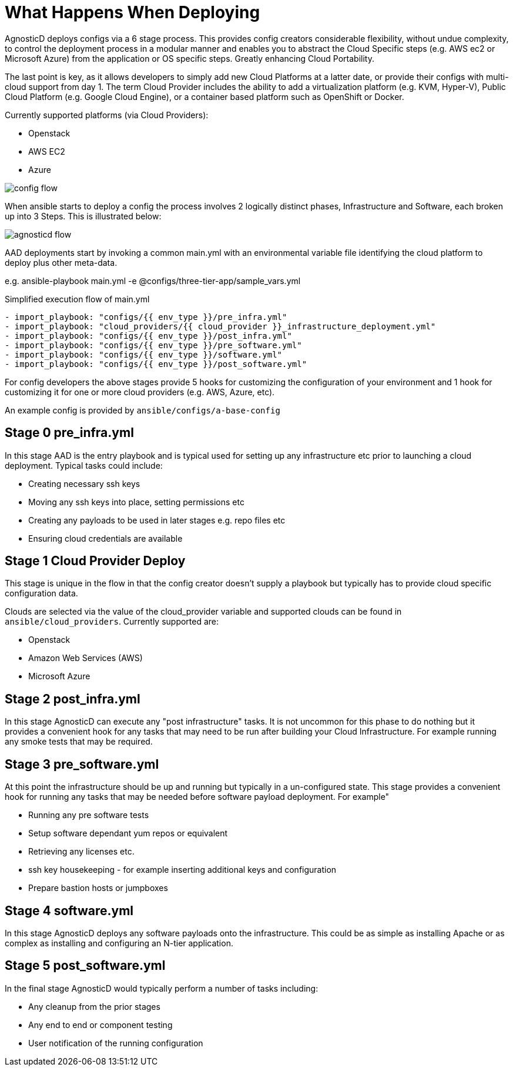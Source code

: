 = What Happens When Deploying

AgnosticD deploys configs via a 6 stage process. This provides config creators considerable flexibility, without undue complexity, to control the deployment process in a modular manner and enables you to abstract the Cloud Specific steps (e.g. AWS ec2 or Microsoft Azure) from the application or OS specific steps. Greatly enhancing Cloud Portability.

The last point is key, as it allows developers to simply add new Cloud Platforms at a latter date, or provide their configs with multi-cloud support from day 1. The term Cloud Provider includes the ability to add a virtualization platform (e.g. KVM, Hyper-V), Public Cloud Platform (e.g. Google Cloud Engine), or a container based platform such as OpenShift or Docker.

Currently supported platforms (via Cloud Providers):

* Openstack
* AWS EC2
* Azure

image:../../images/config-flow.png[]

When ansible starts to deploy a config the process involves 2 logically distinct phases, Infrastructure and Software, each broken up into 3 Steps. This is illustrated below:

image:../../images/agnosticd_flow.png[]

AAD deployments start by invoking a common main.yml with an environmental variable file identifying the cloud platform to deploy plus other meta-data.

e.g. ansible-playbook main.yml -e @configs/three-tier-app/sample_vars.yml

Simplified execution flow of main.yml
[source,bash]
----
- import_playbook: "configs/{{ env_type }}/pre_infra.yml"
- import_playbook: "cloud_providers/{{ cloud_provider }}_infrastructure_deployment.yml"
- import_playbook: "configs/{{ env_type }}/post_infra.yml"
- import_playbook: "configs/{{ env_type }}/pre_software.yml"
- import_playbook: "configs/{{ env_type }}/software.yml"
- import_playbook: "configs/{{ env_type }}/post_software.yml"
----

For config developers the above stages provide 5 hooks for customizing the configuration of your environment and 1 hook for customizing it for one or more cloud providers (e.g. AWS, Azure, etc).

An example config is provided by `ansible/configs/a-base-config`

== Stage 0 pre_infra.yml
In this stage AAD is the entry playbook and is typical used for setting up any infrastructure etc prior to launching a cloud deployment. Typical tasks could include:

* Creating necessary ssh keys
* Moving any ssh keys into place, setting permissions etc
* Creating any payloads to be used in later stages e.g. repo files etc
* Ensuring cloud credentials are available

== Stage 1 Cloud Provider Deploy
This stage is unique in the flow in that the config creator doesn’t supply a playbook but typically has to provide cloud specific configuration data.

Clouds are selected via the value of the cloud_provider variable and supported clouds can be found in `ansible/cloud_providers`. Currently supported are:

* Openstack
* Amazon Web Services (AWS)
* Microsoft Azure

== Stage 2 post_infra.yml
In this stage AgnosticD can execute any "post infrastructure" tasks. It is not uncommon for this phase to do nothing but it provides a convenient hook for any tasks that may need to be run after building your Cloud Infrastructure. For example running any smoke tests that may be required.

== Stage 3 pre_software.yml
At this point the infrastructure should be up and running but typically in a un-configured state. This stage provides a convenient hook for running any tasks that may be needed before software payload deployment. For example"

* Running any pre software tests
* Setup software dependant yum repos or equivalent
* Retrieving any licenses etc.
* ssh key housekeeping - for example inserting additional keys and configuration
* Prepare bastion hosts or jumpboxes

== Stage 4 software.yml
In this stage AgnosticD deploys any software payloads onto the infrastructure. This could be as simple as installing Apache or as complex as installing and configuring an N-tier application.

== Stage 5 post_software.yml
In the final stage AgnosticD would typically perform a number of tasks including:

* Any cleanup from the prior stages
* Any end to end or component testing
* User notification of the running configuration
